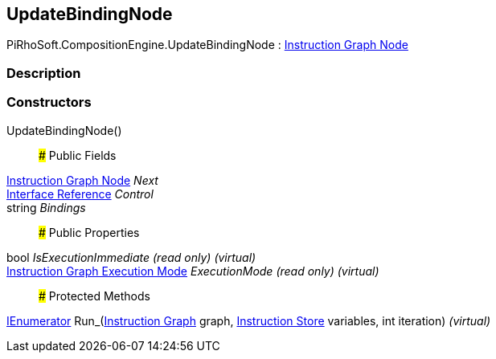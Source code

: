 [#reference/update-binding-node]

## UpdateBindingNode

PiRhoSoft.CompositionEngine.UpdateBindingNode : <<manual/instruction-graph-node,Instruction Graph Node>>

### Description

### Constructors

UpdateBindingNode()::

### Public Fields

<<manual/instruction-graph-node,Instruction Graph Node>> _Next_::

<<manual/interface-reference,Interface Reference>> _Control_::

string _Bindings_::

### Public Properties

bool _IsExecutionImmediate_ _(read only)_ _(virtual)_::

<<manual/instruction-graph-execution-mode,Instruction Graph Execution Mode>> _ExecutionMode_ _(read only)_ _(virtual)_::

### Protected Methods

https://docs.microsoft.com/en-us/dotnet/api/System.Collections.IEnumerator[IEnumerator^] Run_(<<manual/instruction-graph,Instruction Graph>> graph, <<manual/instruction-store,Instruction Store>> variables, int iteration) _(virtual)_::